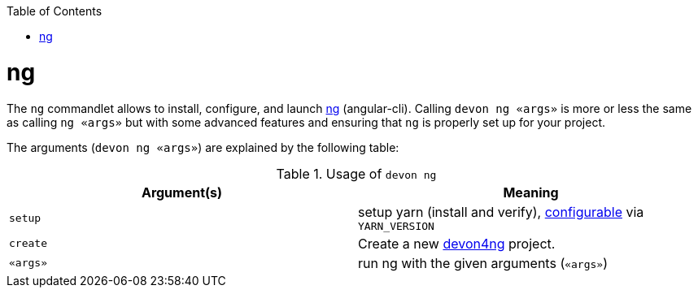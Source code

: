 :toc:
toc::[]

= ng

The `ng` commandlet allows to install, configure, and launch https://cli.angular.io/[ng] (angular-cli). Calling `devon ng «args»` is more or less the same as calling `ng «args»` but with some advanced features and ensuring that `ng` is properly set up for your project.

The arguments (`devon ng «args»`) are explained by the following table:

.Usage of `devon ng`
[options="header"]
|=======================
|*Argument(s)*             |*Meaning*
|`setup`                   |setup yarn (install and verify), link:configuration.asciidoc[configurable] via `YARN_VERSION`
|`create`                  |Create a new https://github.com/devonfw/devon4ng/#devon4ng[devon4ng] project.
|`«args»`                  |run ng with the given arguments (`«args»`)
|=======================

